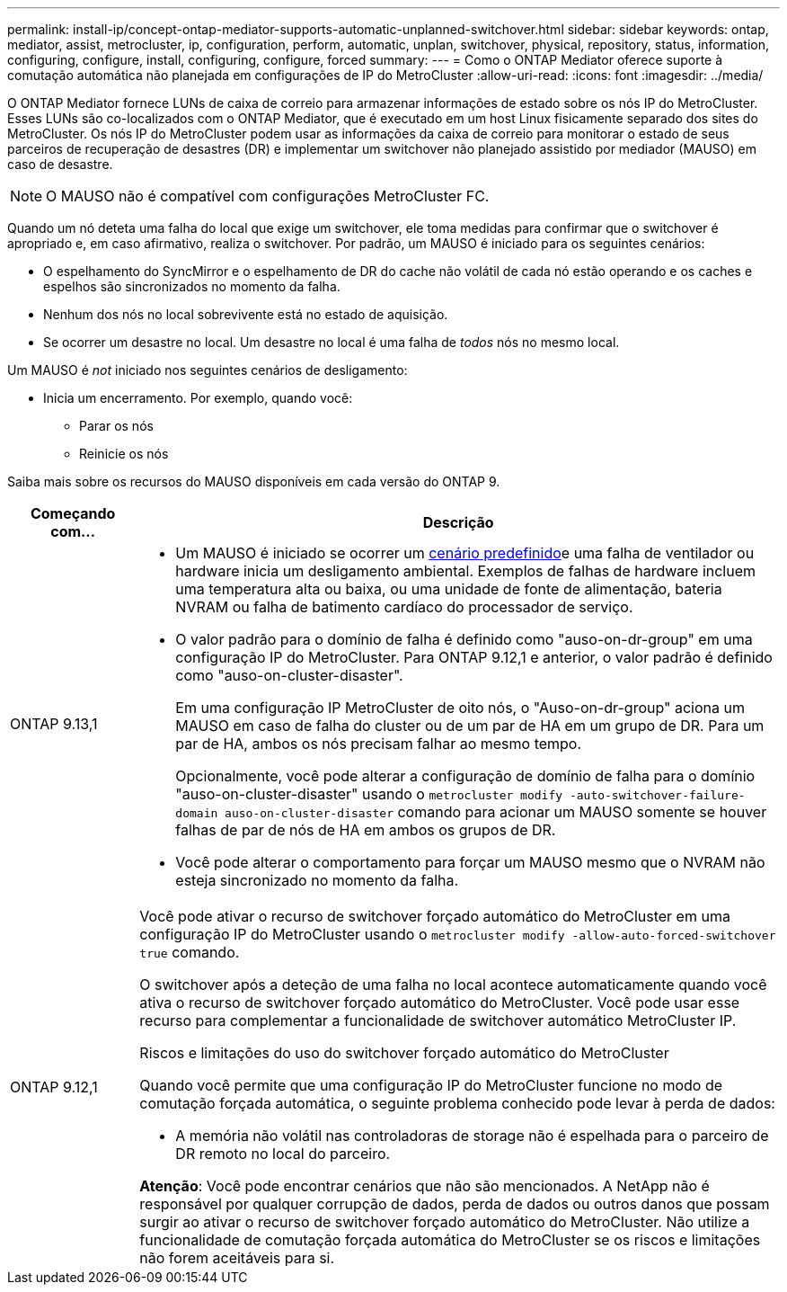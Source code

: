 ---
permalink: install-ip/concept-ontap-mediator-supports-automatic-unplanned-switchover.html 
sidebar: sidebar 
keywords: ontap, mediator, assist, metrocluster, ip, configuration, perform, automatic, unplan, switchover, physical, repository, status, information, configuring, configure, install, configuring, configure, forced 
summary:  
---
= Como o ONTAP Mediator oferece suporte à comutação automática não planejada em configurações de IP do MetroCluster
:allow-uri-read: 
:icons: font
:imagesdir: ../media/


[role="lead"]
O ONTAP Mediator fornece LUNs de caixa de correio para armazenar informações de estado sobre os nós IP do MetroCluster. Esses LUNs são co-localizados com o ONTAP Mediator, que é executado em um host Linux fisicamente separado dos sites do MetroCluster. Os nós IP do MetroCluster podem usar as informações da caixa de correio para monitorar o estado de seus parceiros de recuperação de desastres (DR) e implementar um switchover não planejado assistido por mediador (MAUSO) em caso de desastre.


NOTE: O MAUSO não é compatível com configurações MetroCluster FC.

Quando um nó deteta uma falha do local que exige um switchover, ele toma medidas para confirmar que o switchover é apropriado e, em caso afirmativo, realiza o switchover. Por padrão, um MAUSO é iniciado para os seguintes cenários:

* O espelhamento do SyncMirror e o espelhamento de DR do cache não volátil de cada nó estão operando e os caches e espelhos são sincronizados no momento da falha.
* Nenhum dos nós no local sobrevivente está no estado de aquisição.
* Se ocorrer um desastre no local. Um desastre no local é uma falha de _todos_ nós no mesmo local.


Um MAUSO é _not_ iniciado nos seguintes cenários de desligamento:

* Inicia um encerramento. Por exemplo, quando você:
+
** Parar os nós
** Reinicie os nós




Saiba mais sobre os recursos do MAUSO disponíveis em cada versão do ONTAP 9.

[cols="1a,5a"]
|===
| Começando com... | Descrição 


 a| 
ONTAP 9.13,1
 a| 
* Um MAUSO é iniciado se ocorrer um <<default_scenarios,cenário predefinido>>e uma falha de ventilador ou hardware inicia um desligamento ambiental. Exemplos de falhas de hardware incluem uma temperatura alta ou baixa, ou uma unidade de fonte de alimentação, bateria NVRAM ou falha de batimento cardíaco do processador de serviço.
* O valor padrão para o domínio de falha é definido como "auso-on-dr-group" em uma configuração IP do MetroCluster. Para ONTAP 9.12,1 e anterior, o valor padrão é definido como "auso-on-cluster-disaster".
+
Em uma configuração IP MetroCluster de oito nós, o "Auso-on-dr-group" aciona um MAUSO em caso de falha do cluster ou de um par de HA em um grupo de DR. Para um par de HA, ambos os nós precisam falhar ao mesmo tempo.

+
Opcionalmente, você pode alterar a configuração de domínio de falha para o domínio "auso-on-cluster-disaster" usando o `metrocluster modify -auto-switchover-failure-domain auso-on-cluster-disaster` comando para acionar um MAUSO somente se houver falhas de par de nós de HA em ambos os grupos de DR.

* Você pode alterar o comportamento para forçar um MAUSO mesmo que o NVRAM não esteja sincronizado no momento da falha.




 a| 
[[mauso-9-12-1]] ONTAP 9.12,1
 a| 
Você pode ativar o recurso de switchover forçado automático do MetroCluster em uma configuração IP do MetroCluster usando o `metrocluster modify -allow-auto-forced-switchover true` comando.

O switchover após a deteção de uma falha no local acontece automaticamente quando você ativa o recurso de switchover forçado automático do MetroCluster. Você pode usar esse recurso para complementar a funcionalidade de switchover automático MetroCluster IP.

.Riscos e limitações do uso do switchover forçado automático do MetroCluster
Quando você permite que uma configuração IP do MetroCluster funcione no modo de comutação forçada automática, o seguinte problema conhecido pode levar à perda de dados:

* A memória não volátil nas controladoras de storage não é espelhada para o parceiro de DR remoto no local do parceiro.


*Atenção*: Você pode encontrar cenários que não são mencionados. A NetApp não é responsável por qualquer corrupção de dados, perda de dados ou outros danos que possam surgir ao ativar o recurso de switchover forçado automático do MetroCluster. Não utilize a funcionalidade de comutação forçada automática do MetroCluster se os riscos e limitações não forem aceitáveis para si.

|===